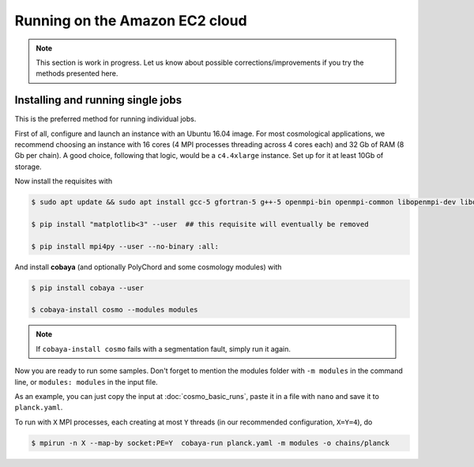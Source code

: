 Running on the Amazon EC2 cloud
===============================

.. note::

   This section is work in progress. Let us know about possible corrections/improvements if you try the methods presented here.


Installing and running single jobs
----------------------------------

This is the preferred method for running individual jobs.

First of all, configure and launch an instance with an Ubuntu 16.04 image. For most cosmological applications, we recommend choosing an instance with 16 cores (4 MPI processes threading across 4 cores each) and 32 Gb of RAM (8 Gb per chain). A good choice, following that logic, would be a ``c4.4xlarge`` instance. Set up for it at least 10Gb of storage.

Now install the requisites with

.. code:: bash

   $ sudo apt update && sudo apt install gcc-5 gfortran-5 g++-5 openmpi-bin openmpi-common libopenmpi-dev libopenblas-base liblapack3 liblapack-dev python python-pip

   $ pip install "matplotlib<3" --user  ## this requisite will eventually be removed

   $ pip install mpi4py --user --no-binary :all:

And install **cobaya** (and optionally PolyChord and some cosmology modules) with

.. code:: bash

   $ pip install cobaya --user

   $ cobaya-install cosmo --modules modules

.. note::

   If ``cobaya-install cosmo`` fails with a segmentation fault, simply run it again.

Now you are ready to run some samples. Don't forget to mention the modules folder with ``-m modules`` in the command line, or ``modules: modules`` in the input file.

As an example, you can just copy the input at :doc:`cosmo_basic_runs`, paste it in a file with ``nano`` and save it to ``planck.yaml``.

To run with ``X`` MPI processes, each creating at most ``Y`` threads (in our recommended configuration, ``X=Y=4``), do

.. code:: bash

   $ mpirun -n X --map-by socket:PE=Y  cobaya-run planck.yaml -m modules -o chains/planck
